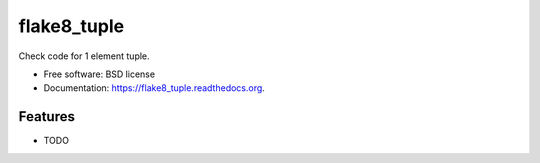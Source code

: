 ===============================
flake8_tuple
===============================

.. image:: https://img.shields.io/travis/ar4s/flake8_tuple.svg
        :target: https://travis-ci.org/ar4s/flake8_tuple

.. image:: https://img.shields.io/pypi/v/flake8_tuple.svg
        :target: https://pypi.python.org/pypi/flake8_tuple


Check code for 1 element tuple.

* Free software: BSD license
* Documentation: https://flake8_tuple.readthedocs.org.

Features
--------

* TODO
